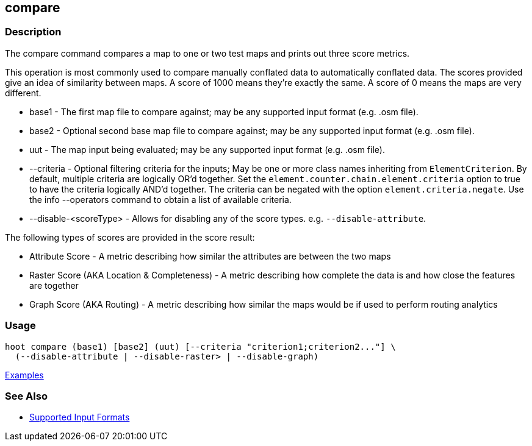 [[compare]]
== compare

=== Description

The +compare+ command compares a map to one or two test maps and prints out three score metrics. 

This operation is most commonly used to compare manually conflated data to automatically conflated data. The scores provided 
give an idea of similarity between maps. A score of 1000 means they're exactly the same. A score of 0 means the maps are 
very different.

* +base1+                 - The first map file to compare against; may be any supported input format (e.g. .osm file).
* +base2+                 - Optional second base map file to compare against; may be any supported input format 
                            (e.g. .osm file).
* +uut+                   - The map input being evaluated; may be any supported input format (e.g. .osm file).
* +--criteria+            - Optional filtering criteria for the inputs; May be one or more class names inheriting 
                            from `ElementCriterion`. By default, multiple criteria are logically OR'd together. Set 
                            the `element.counter.chain.element.criteria` option to true to have the criteria logically 
                            AND'd together. The criteria can be negated with the option `element.criteria.negate`. Use 
                            the +info --operators+ command to obtain a list of available criteria.
* +--disable-<scoreType>+ - Allows for disabling any of the score types. e.g. `--disable-attribute`.

The following types of scores are provided in the score result:

* Attribute Score                            - A metric describing how similar the attributes are between the two maps
* Raster Score (AKA Location & Completeness) - A metric describing how complete the data is and how close the features 
                                               are together
* Graph Score (AKA Routing)                  - A metric describing how similar the maps would be if used to perform 
                                               routing analytics

=== Usage

--------------------------------------
hoot compare (base1) [base2] (uut) [--criteria "criterion1;criterion2..."] \
  (--disable-attribute | --disable-raster> | --disable-graph)
--------------------------------------

https://github.com/ngageoint/hootenanny/blob/master/docs/user/CommandLineExamples.asciidoc#comparison[Examples]

=== See Also

* https://github.com/ngageoint/hootenanny/blob/master/docs/user/SupportedDataFormats.asciidoc#applying-changes-1[Supported Input Formats]

